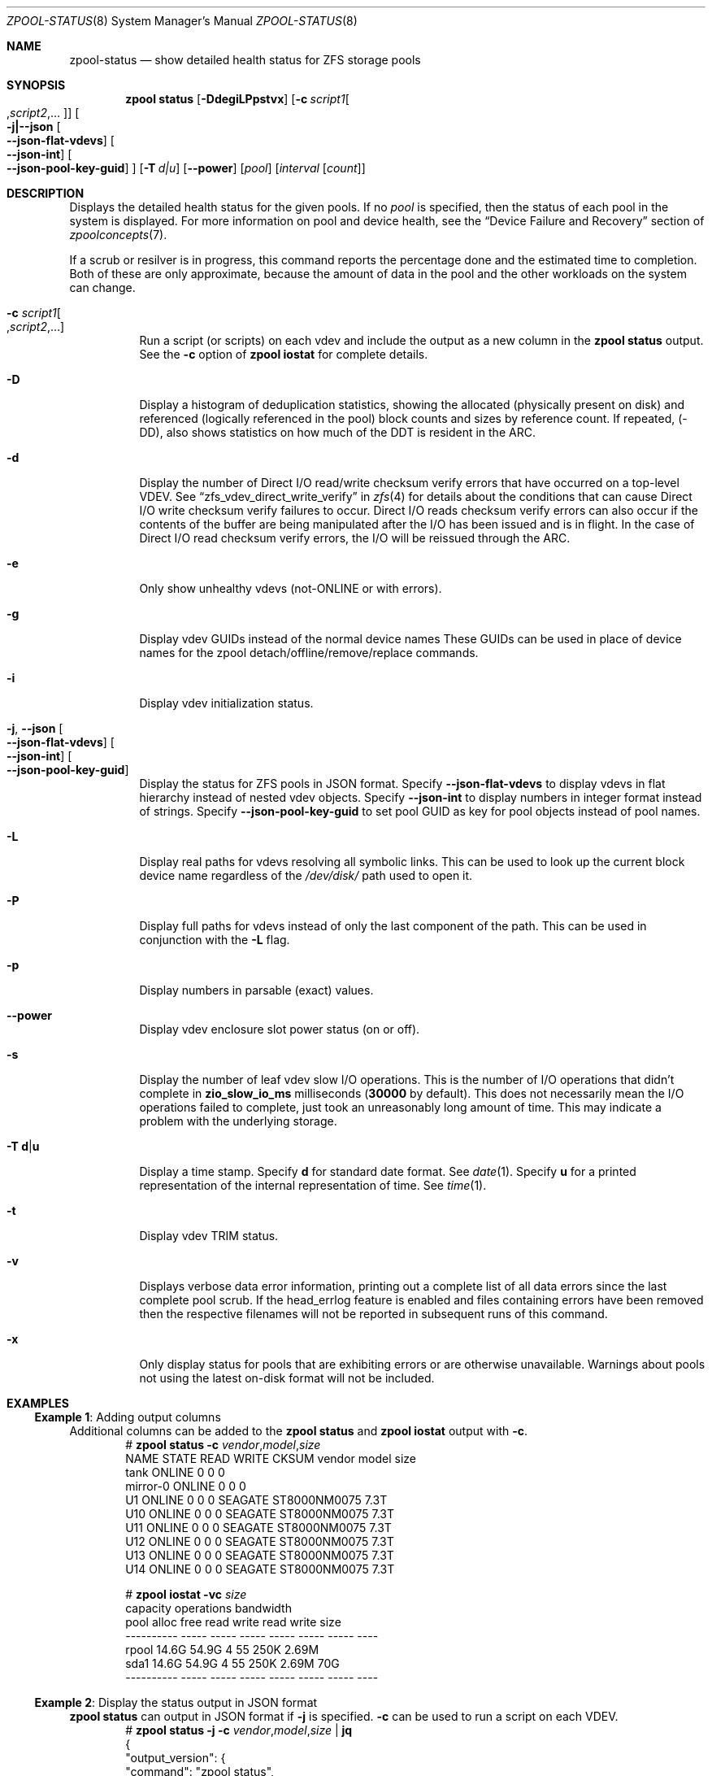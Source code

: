 .\" SPDX-License-Identifier: CDDL-1.0
.\"
.\" CDDL HEADER START
.\"
.\" The contents of this file are subject to the terms of the
.\" Common Development and Distribution License (the "License").
.\" You may not use this file except in compliance with the License.
.\"
.\" You can obtain a copy of the license at usr/src/OPENSOLARIS.LICENSE
.\" or https://opensource.org/licenses/CDDL-1.0.
.\" See the License for the specific language governing permissions
.\" and limitations under the License.
.\"
.\" When distributing Covered Code, include this CDDL HEADER in each
.\" file and include the License file at usr/src/OPENSOLARIS.LICENSE.
.\" If applicable, add the following below this CDDL HEADER, with the
.\" fields enclosed by brackets "[]" replaced with your own identifying
.\" information: Portions Copyright [yyyy] [name of copyright owner]
.\"
.\" CDDL HEADER END
.\"
.\" Copyright (c) 2007, Sun Microsystems, Inc. All Rights Reserved.
.\" Copyright (c) 2012, 2018 by Delphix. All rights reserved.
.\" Copyright (c) 2012 Cyril Plisko. All Rights Reserved.
.\" Copyright (c) 2017 Datto Inc.
.\" Copyright (c) 2018 George Melikov. All Rights Reserved.
.\" Copyright 2017 Nexenta Systems, Inc.
.\" Copyright (c) 2017 Open-E, Inc. All Rights Reserved.
.\"
.Dd May 20, 2025
.Dt ZPOOL-STATUS 8
.Os
.
.Sh NAME
.Nm zpool-status
.Nd show detailed health status for ZFS storage pools
.Sh SYNOPSIS
.Nm zpool
.Cm status
.Op Fl DdegiLPpstvx
.Op Fl c Ar script1 Ns Oo , Ns Ar script2 Ns ,… Oc
.Oo Fl j|--json
.Oo Ns Fl -json-flat-vdevs Oc
.Oo Ns Fl -json-int Oc
.Oo Ns Fl -json-pool-key-guid Oc
.Oc
.Op Fl T Ar d|u
.Op Fl -power
.Op Ar pool
.Op Ar interval Op Ar count
.
.Sh DESCRIPTION
Displays the detailed health status for the given pools.
If no
.Ar pool
is specified, then the status of each pool in the system is displayed.
For more information on pool and device health, see the
.Sx Device Failure and Recovery
section of
.Xr zpoolconcepts 7 .
.Pp
If a scrub or resilver is in progress, this command reports the percentage done
and the estimated time to completion.
Both of these are only approximate, because the amount of data in the pool and
the other workloads on the system can change.
.Bl -tag -width Ds
.It Fl c Ar script1 Ns Oo , Ns Ar script2 Ns ,… Oc
Run a script (or scripts) on each vdev and include the output as a new column
in the
.Nm zpool Cm status
output.
See the
.Fl c
option of
.Nm zpool Cm iostat
for complete details.
.It Fl D
Display a histogram of deduplication statistics, showing the allocated
.Pq physically present on disk
and referenced
.Pq logically referenced in the pool
block counts and sizes by reference count.
If repeated, (-DD), also shows statistics on how much of the DDT is resident
in the ARC.
.It Fl d
Display the number of Direct I/O read/write checksum verify errors that have
occurred on a top-level VDEV.
See
.Sx zfs_vdev_direct_write_verify
in
.Xr zfs 4
for details about the conditions that can cause Direct I/O write checksum
verify failures to occur.
Direct I/O reads checksum verify errors can also occur if the contents of the
buffer are being manipulated after the I/O has been issued and is in flight.
In the case of Direct I/O read checksum verify errors, the I/O will be reissued
through the ARC.
.It Fl e
Only show unhealthy vdevs (not-ONLINE or with errors).
.It Fl g
Display vdev GUIDs instead of the normal device names
These GUIDs can be used in place of device names for the zpool
detach/offline/remove/replace commands.
.It Fl i
Display vdev initialization status.
.It Fl j , -json Oo Ns Fl -json-flat-vdevs Oc Oo Ns Fl -json-int Oc \
Oo Ns Fl -json-pool-key-guid Oc
Display the status for ZFS pools in JSON format.
Specify
.Sy --json-flat-vdevs
to display vdevs in flat hierarchy instead of nested vdev objects.
Specify
.Sy --json-int
to display numbers in integer format instead of strings.
Specify
.Sy --json-pool-key-guid
to set pool GUID as key for pool objects instead of pool names.
.It Fl L
Display real paths for vdevs resolving all symbolic links.
This can be used to look up the current block device name regardless of the
.Pa /dev/disk/
path used to open it.
.It Fl P
Display full paths for vdevs instead of only the last component of
the path.
This can be used in conjunction with the
.Fl L
flag.
.It Fl p
Display numbers in parsable (exact) values.
.It Fl -power
Display vdev enclosure slot power status (on or off).
.It Fl s
Display the number of leaf vdev slow I/O operations.
This is the number of I/O operations that didn't complete in
.Sy zio_slow_io_ms
milliseconds
.Pq Sy 30000 No by default .
This does not necessarily mean the I/O operations failed to complete, just took
an
unreasonably long amount of time.
This may indicate a problem with the underlying storage.
.It Fl T Sy d Ns | Ns Sy u
Display a time stamp.
Specify
.Sy d
for standard date format.
See
.Xr date 1 .
Specify
.Sy u
for a printed representation of the internal representation of time.
See
.Xr time 1 .
.It Fl t
Display vdev TRIM status.
.It Fl v
Displays verbose data error information, printing out a complete list of all
data errors since the last complete pool scrub.
If the head_errlog feature is enabled and files containing errors have been
removed then the respective filenames will not be reported in subsequent runs
of this command.
.It Fl x
Only display status for pools that are exhibiting errors or are otherwise
unavailable.
Warnings about pools not using the latest on-disk format will not be included.
.El
.
.Sh EXAMPLES
.\" These are, respectively, examples 16 from zpool.8
.\" Make sure to update them bidirectionally
.Ss Example 1 : No Adding output columns
Additional columns can be added to the
.Nm zpool Cm status No and Nm zpool Cm iostat No output with Fl c .
.Bd -literal -compact -offset Ds
.No # Nm zpool Cm status Fl c Pa vendor , Ns Pa model , Ns Pa size
   NAME     STATE  READ WRITE CKSUM vendor  model        size
   tank     ONLINE 0    0     0
   mirror-0 ONLINE 0    0     0
   U1       ONLINE 0    0     0     SEAGATE ST8000NM0075 7.3T
   U10      ONLINE 0    0     0     SEAGATE ST8000NM0075 7.3T
   U11      ONLINE 0    0     0     SEAGATE ST8000NM0075 7.3T
   U12      ONLINE 0    0     0     SEAGATE ST8000NM0075 7.3T
   U13      ONLINE 0    0     0     SEAGATE ST8000NM0075 7.3T
   U14      ONLINE 0    0     0     SEAGATE ST8000NM0075 7.3T

.No # Nm zpool Cm iostat Fl vc Pa size
              capacity     operations     bandwidth
pool        alloc   free   read  write   read  write  size
----------  -----  -----  -----  -----  -----  -----  ----
rpool       14.6G  54.9G      4     55   250K  2.69M
  sda1      14.6G  54.9G      4     55   250K  2.69M   70G
----------  -----  -----  -----  -----  -----  -----  ----
.Ed
.
.Ss Example 2 : No Display the status output in JSON format
.Nm zpool Cm status No can output in JSON format if
.Fl j
is specified.
.Fl c
can be used to run a script on each VDEV.
.Bd -literal -compact -offset Ds
.No # Nm zpool Cm status Fl j Fl c Pa vendor , Ns Pa model , Ns Pa size | Nm jq
{
  "output_version": {
    "command": "zpool status",
    "vers_major": 0,
    "vers_minor": 1
  },
  "pools": {
    "tank": {
      "name": "tank",
      "state": "ONLINE",
      "guid": "3920273586464696295",
      "txg": "16597",
      "spa_version": "5000",
      "zpl_version": "5",
      "status": "OK",
      "vdevs": {
        "tank": {
          "name": "tank",
          "alloc_space": "62.6G",
          "total_space": "15.0T",
          "def_space": "11.3T",
          "read_errors": "0",
          "write_errors": "0",
          "checksum_errors": "0",
          "vdevs": {
            "raidz1-0": {
              "name": "raidz1-0",
              "vdev_type": "raidz",
              "guid": "763132626387621737",
              "state": "HEALTHY",
              "alloc_space": "62.5G",
              "total_space": "10.9T",
              "def_space": "7.26T",
              "rep_dev_size": "10.9T",
              "read_errors": "0",
              "write_errors": "0",
              "checksum_errors": "0",
              "vdevs": {
                "ca1eb824-c371-491d-ac13-37637e35c683": {
                  "name": "ca1eb824-c371-491d-ac13-37637e35c683",
                  "vdev_type": "disk",
                  "guid": "12841765308123764671",
                  "path": "/dev/disk/by-partuuid/ca1eb824-c371-491d-ac13-37637e35c683",
                  "state": "HEALTHY",
                  "rep_dev_size": "3.64T",
                  "phys_space": "3.64T",
                  "read_errors": "0",
                  "write_errors": "0",
                  "checksum_errors": "0",
                  "vendor": "ATA",
                  "model": "WDC WD40EFZX-68AWUN0",
                  "size": "3.6T"
                },
                "97cd98fb-8fb8-4ac4-bc84-bd8950a7ace7": {
                  "name": "97cd98fb-8fb8-4ac4-bc84-bd8950a7ace7",
                  "vdev_type": "disk",
                  "guid": "1527839927278881561",
                  "path": "/dev/disk/by-partuuid/97cd98fb-8fb8-4ac4-bc84-bd8950a7ace7",
                  "state": "HEALTHY",
                  "rep_dev_size": "3.64T",
                  "phys_space": "3.64T",
                  "read_errors": "0",
                  "write_errors": "0",
                  "checksum_errors": "0",
                  "vendor": "ATA",
                  "model": "WDC WD40EFZX-68AWUN0",
                  "size": "3.6T"
                },
                "e9ddba5f-f948-4734-a472-cb8aa5f0ff65": {
                  "name": "e9ddba5f-f948-4734-a472-cb8aa5f0ff65",
                  "vdev_type": "disk",
                  "guid": "6982750226085199860",
                  "path": "/dev/disk/by-partuuid/e9ddba5f-f948-4734-a472-cb8aa5f0ff65",
                  "state": "HEALTHY",
                  "rep_dev_size": "3.64T",
                  "phys_space": "3.64T",
                  "read_errors": "0",
                  "write_errors": "0",
                  "checksum_errors": "0",
                  "vendor": "ATA",
                  "model": "WDC WD40EFZX-68AWUN0",
                  "size": "3.6T"
                }
              }
            }
          }
        }
      },
      "dedup": {
        "mirror-2": {
          "name": "mirror-2",
          "vdev_type": "mirror",
          "guid": "2227766268377771003",
          "state": "HEALTHY",
          "alloc_space": "89.1M",
          "total_space": "3.62T",
          "def_space": "3.62T",
          "rep_dev_size": "3.62T",
          "read_errors": "0",
          "write_errors": "0",
          "checksum_errors": "0",
          "vdevs": {
            "db017360-d8e9-4163-961b-144ca75293a3": {
              "name": "db017360-d8e9-4163-961b-144ca75293a3",
              "vdev_type": "disk",
              "guid": "17880913061695450307",
              "path": "/dev/disk/by-partuuid/db017360-d8e9-4163-961b-144ca75293a3",
              "state": "HEALTHY",
              "rep_dev_size": "3.63T",
              "phys_space": "3.64T",
              "read_errors": "0",
              "write_errors": "0",
              "checksum_errors": "0",
              "vendor": "ATA",
              "model": "WDC WD40EFZX-68AWUN0",
              "size": "3.6T"
            },
            "952c3baf-b08a-4a8c-b7fa-33a07af5fe6f": {
              "name": "952c3baf-b08a-4a8c-b7fa-33a07af5fe6f",
              "vdev_type": "disk",
              "guid": "10276374011610020557",
              "path": "/dev/disk/by-partuuid/952c3baf-b08a-4a8c-b7fa-33a07af5fe6f",
              "state": "HEALTHY",
              "rep_dev_size": "3.63T",
              "phys_space": "3.64T",
              "read_errors": "0",
              "write_errors": "0",
              "checksum_errors": "0",
              "vendor": "ATA",
              "model": "WDC WD40EFZX-68AWUN0",
              "size": "3.6T"
            }
          }
        }
      },
      "special": {
        "25d418f8-92bd-4327-b59f-7ef5d5f50d81": {
          "name": "25d418f8-92bd-4327-b59f-7ef5d5f50d81",
          "vdev_type": "disk",
          "guid": "3935742873387713123",
          "path": "/dev/disk/by-partuuid/25d418f8-92bd-4327-b59f-7ef5d5f50d81",
          "state": "HEALTHY",
          "alloc_space": "37.4M",
          "total_space": "444G",
          "def_space": "444G",
          "rep_dev_size": "444G",
          "phys_space": "447G",
          "read_errors": "0",
          "write_errors": "0",
          "checksum_errors": "0",
          "vendor": "ATA",
          "model": "Micron_5300_MTFDDAK480TDS",
          "size": "447.1G"
        }
      },
      "error_count": "0"
    }
  }
}
.Ed
.
.Sh SEE ALSO
.Xr zpool-events 8 ,
.Xr zpool-history 8 ,
.Xr zpool-iostat 8 ,
.Xr zpool-list 8 ,
.Xr zpool-resilver 8 ,
.Xr zpool-scrub 8 ,
.Xr zpool-wait 8
